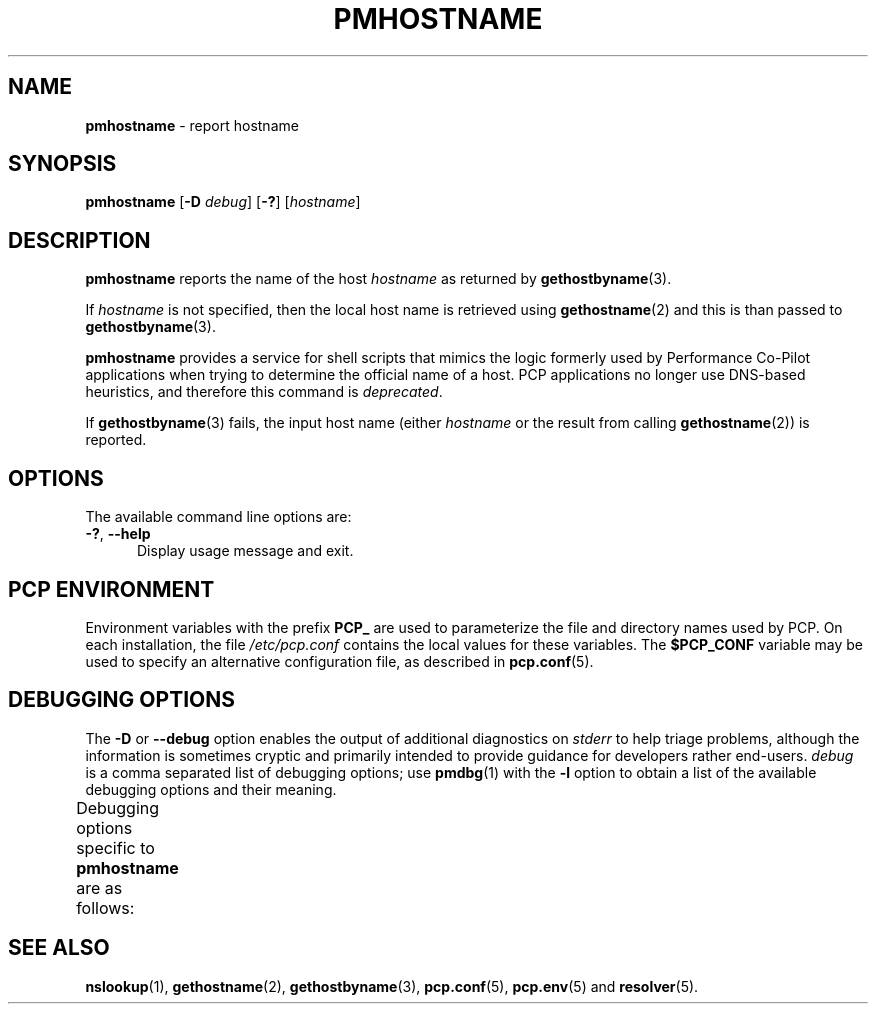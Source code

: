 '\" t
.\"
.\" Copyright (c) 2000 Silicon Graphics, Inc.  All Rights Reserved.
.\"
.\" This program is free software; you can redistribute it and/or modify it
.\" under the terms of the GNU General Public License as published by the
.\" Free Software Foundation; either version 2 of the License, or (at your
.\" option) any later version.
.\"
.\" This program is distributed in the hope that it will be useful, but
.\" WITHOUT ANY WARRANTY; without even the implied warranty of MERCHANTABILITY
.\" or FITNESS FOR A PARTICULAR PURPOSE.  See the GNU General Public License
.\" for more details.
.\"
.\"
.TH PMHOSTNAME 1 "PCP" "Performance Co-Pilot"
.SH NAME
\f3pmhostname\f1 \- report hostname
.SH SYNOPSIS
\fBpmhostname\fR
[\f3\-D\f1 \f2debug\f1]
[\fB\-?\fR]
[\fIhostname\fR]
.SH DESCRIPTION
.B pmhostname
reports the name of the host
.I hostname
as returned by
.BR gethostbyname (3).
.PP
If
.I hostname
is not specified, then the local host name
is retrieved using
.BR gethostname (2)
and this is than passed to
.BR gethostbyname (3).
.PP
.B pmhostname
provides a service for shell scripts that
mimics the logic formerly used by Performance Co-Pilot applications
when trying to determine the official name of a host.
PCP applications no longer use DNS-based heuristics, and therefore
this command is
.IR deprecated .
.PP
If
.BR gethostbyname (3)
fails, the input host name (either
.I hostname
or the result from calling
.BR gethostname (2))
is reported.
.SH OPTIONS
The available command line options are:
.TP 5
\fB\-?\fR, \fB\-\-help\fR
Display usage message and exit.
.SH PCP ENVIRONMENT
Environment variables with the prefix \fBPCP_\fP are used to parameterize
the file and directory names used by PCP.
On each installation, the
file \fI/etc/pcp.conf\fP contains the local values for these variables.
The \fB$PCP_CONF\fP variable may be used to specify an alternative
configuration file, as described in \fBpcp.conf\fP(5).
.SH DEBUGGING OPTIONS
The
.B \-D
or
.B \-\-debug
option enables the output of additional diagnostics on
.I stderr
to help triage problems, although the information is sometimes cryptic and
primarily intended to provide guidance for developers rather end-users.
.I debug
is a comma separated list of debugging options; use
.BR pmdbg (1)
with the
.B \-l
option to obtain
a list of the available debugging options and their meaning.
.PP
Debugging options specific to
.B pmhostname
are as follows:
.TS
box;
lf(B) | lf(B)
lf(B) | lxf(R) .
Option	Description
_
appl0	T{
detailed diagnostics, e.g. result from calling \fBgethostname\fP(2)
and PMAPI routines
T}
.TE
.SH SEE ALSO
.BR nslookup (1),
.BR gethostname (2),
.BR gethostbyname (3),
.BR pcp.conf (5),
.BR pcp.env (5)
and
.BR resolver (5).

